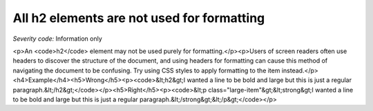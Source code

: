===============================
All h2 elements are not used for formatting
===============================

*Severity code:* Information only

.. php:class:: headerH2Format

<p>An <code>h2</code> element may not be used purely for formatting.</p><p>Users of screen readers often use headers to discover the structure of the document, and using headers for formatting can cause this method of navigating the document to be confusing. Try using CSS styles to apply formatting to the item instead.</p><h4>Example</h4><h5>Wrong</h5><p><code>&lt;h2&gt;I wanted a line to be bold and large but this is just a regular paragraph.&lt;/h2&gt;</code></p><h5>Right</h5><p><code>&lt;p class="large-item"&gt;&lt;strong&gt;I wanted a line to be bold and large but this is just a regular paragraph.&lt;/strong&gt;&lt;/p&gt;</code></p>

